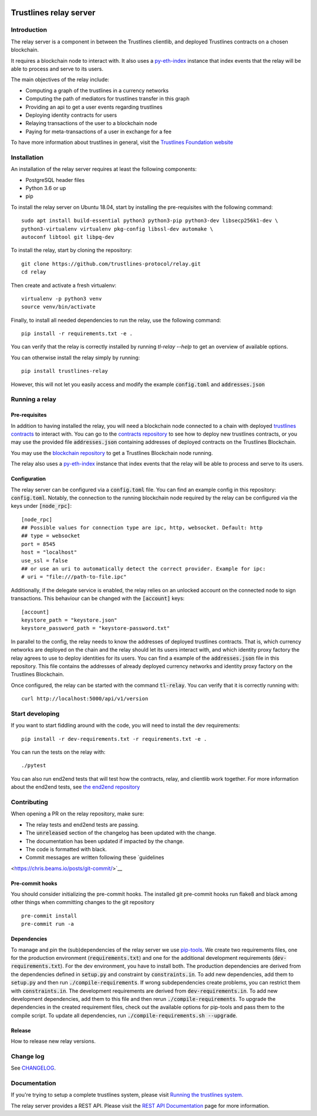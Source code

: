 |Code style: black|

.. image:: https://circleci.com/gh/trustlines-protocol/relay.svg?style=svg
    :target: https://circleci.com/gh/trustlines-protocol/relay

Trustlines relay server
=======================
Introduction
------------
The relay server is a component in between the Trustlines clientlib, and deployed
Trustlines contracts on a chosen blockchain.

It requires a blockchain node to interact with. It also uses a `py-eth-index
<https://github.com/trustlines-protocol/py-eth-index>`__
instance that index events that the relay will be able to process and serve to its users.

The main objectives of the relay include:

- Computing a graph of the trustlines in a currency networks
- Computing the path of mediators for trustlines transfer in this graph
- Providing an api to get a user events regarding trustlines
- Deploying identity contracts for users
- Relaying transactions of the user to a blockchain node
- Paying for meta-transactions of a user in exchange for a fee

To have more information about trustlines in general, visit the `Trustlines Foundation website
<https://trustlines.network/>`__


Installation
------------

An installation of the relay server requires at least the following
components:

- PostgreSQL header files
- Python 3.6 or up
- pip

To install the relay server on Ubuntu 18.04, start by installing the pre-requisites
with the following command::

    sudo apt install build-essential python3 python3-pip python3-dev libsecp256k1-dev \
    python3-virtualenv virtualenv pkg-config libssl-dev automake \
    autoconf libtool git libpq-dev


To install the relay, start by cloning the repository::

    git clone https://github.com/trustlines-protocol/relay.git
    cd relay

Then create and activate a fresh virtualenv::

    virtualenv -p python3 venv
    source venv/bin/activate

Finally, to install all needed dependencies to run the relay, use the following command::

    pip install -r requirements.txt -e .

You can verify that the relay is correctly installed by running `tl-relay --help`
to get an overview of available options.

You can otherwise install the relay simply by running::

    pip install trustlines-relay

However, this will not let you easily access and modify the example :code:`config.toml` and :code:`addresses.json`

Running a relay
---------------

Pre-requisites
~~~~~~~~~~~~~~
In addition to having installed the relay, you will need a blockchain
node connected to a chain with deployed `trustlines contracts
<https://github.com/trustlines-protocol/contracts>`__
to interact with. You can go to the `contracts repository
<https://github.com/trustlines-protocol/contracts>`__
to see how to deploy new trustlines contracts, or you may use the provided
file :code:`addresses.json` containing addresses of deployed contracts on the Trustlines Blockchain.

You may use the `blockchain repository
<https://github.com/trustlines-protocol/blockchain>`__
to get a Trustlines Blockchain node running.

The relay also uses a `py-eth-index
<https://github.com/trustlines-protocol/py-eth-index>`__
instance that index events that the relay will be able to process and serve to its users.

Configuration
~~~~~~~~~~~~~

The relay server can be configured via a :code:`config.toml` file.
You can find an example config in this repository: :code:`config.toml`.
Notably, the connection to the running blockchain node required by the relay
can be configured via the keys under :code:`[node_rpc]`::

    [node_rpc]
    ## Possible values for connection type are ipc, http, websocket. Default: http
    ## type = websocket
    port = 8545
    host = "localhost"
    use_ssl = false
    ## or use an uri to automatically detect the correct provider. Example for ipc:
    # uri = "file:///path-to-file.ipc"

Additionally, if the delegate service is enabled, the relay relies on an unlocked account
on the connected node to sign transactions. This behaviour can be changed with the :code:`[account]` keys::

    [account]
    keystore_path = "keystore.json"
    keystore_password_path = "keystore-password.txt"

In parallel to the config, the relay needs to know the addresses of deployed trustlines contracts.
That is, which currency networks are deployed on the chain and the relay should let its users interact with,
and which identity proxy factory the relay agrees to use to deploy identities for its users.
You can find a example of the :code:`addresses.json` file in this repository.
This file contains the addresses of already deployed currency networks and identity proxy factory on the
Trustlines Blockchain.

Once configured, the relay can be started with the command :code:`tl-relay`.
You can verify that it is correctly running with::

    curl http://localhost:5000/api/v1/version

Start developing
----------------

If you want to start fiddling around with the code, you will need to install the dev requirements::

    pip install -r dev-requirements.txt -r requirements.txt -e .

You can run the tests on the relay with::

    ./pytest

You can also run end2end tests that will test how the contracts, relay, and clientlib
work together. For more information about the end2end tests, see
`the end2end repository
<https://github.com/trustlines-protocol/end2end>`__

Contributing
------------

When opening a PR on the relay repository, make sure:

- The relay tests and end2end tests are passing.
- The :code:`unreleased` section of the changelog has been updated with the change.
- The documentation has been updated if impacted by the change.
- The code is formatted with black.
- Commit messages are written following these `guidelines
<https://chris.beams.io/posts/git-commit/>`__

Pre-commit hooks
~~~~~~~~~~~~~~~~

You should consider initializing the pre-commit hooks. The
installed git pre-commit hooks run flake8 and black among other things
when committing changes to the git repository ::

    pre-commit install
    pre-commit run -a

Dependencies
~~~~~~~~~~~~
To manage and pin the (sub)dependencies of the relay server we use
`pip-tools <https://github.com/jazzband/pip-tools/>`__.
We create two requirements files, one for the production environment (:code:`requirements.txt`)
and one for the additional development requirements (:code:`dev-requirements.txt`).
For the dev environment, you have to install both. The production dependencies are derived
from the dependencies defined in :code:`setup.py` and constraint by :code:`constraints.in`.
To add new dependencies, add them to :code:`setup.py` and then run :code:`./compile-requirements`.
If wrong subdependencies create problems, you can restrict them with :code:`constraints.in`.
The development requirements are derived from :code:`dev-requirements.in`. To add new development
dependencies, add them to this file and then rerun :code:`./compile-requirements`.
To upgrade the dependencies in the created requirement files, check out the available options
for pip-tools and pass them to the compile script. To update all dependencies,
run :code:`./compile-requirements.sh --upgrade`.

Release
~~~~~~~

How to release new relay versions.

Change log
----------

See `CHANGELOG <https://github.com/trustlines-protocol/relay/blob/master/CHANGELOG.rst>`_.

Documentation
-------------

If you're trying to setup a complete trustlines system, please visit
`Running the trustlines system.
<https://github.com/trustlines-protocol/relay/blob/master/docs/RelayServer.md>`__

The relay server provides a REST API. Please visit the `REST API
Documentation
<https://github.com/trustlines-protocol/relay/blob/master/docs/RelayAPI.md>`__
page for more information.

.. |Code style: black| image:: https://img.shields.io/badge/code%20style-black-000000.svg
   :target: https://github.com/psf/black
